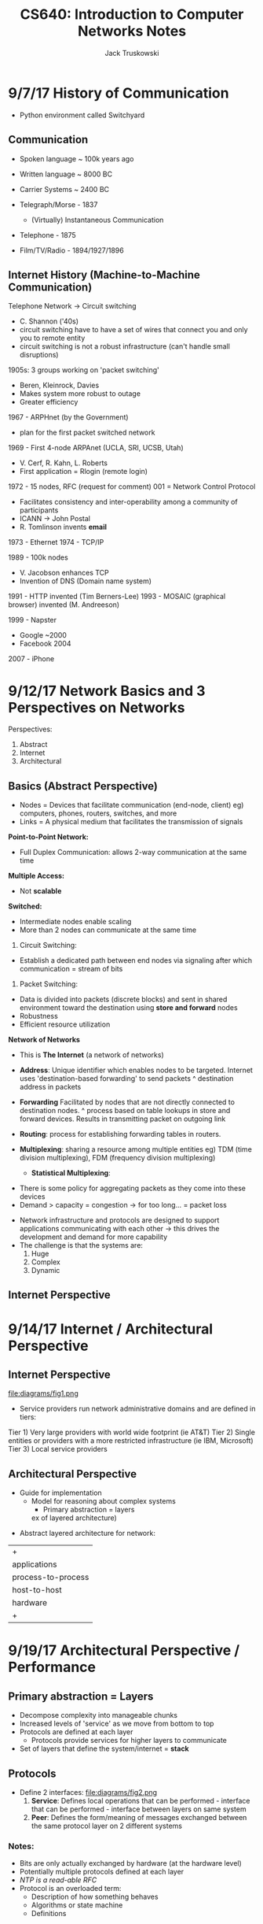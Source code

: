 #+LATEX_HEADER:\usepackage{amsmath}
#+LATEX_HEADER:\usepackage{amssymb}

#+TITLE: CS640: Introduction to Computer Networks Notes
#+AUTHOR: Jack Truskowski
#+STARTUP: showall

* 9/7/17  History of Communication
-  Python environment called Switchyard
** Communication
- Spoken language ~ 100k years ago
- Written language ~ 8000 BC
- Carrier Systems ~ 2400 BC

- Telegraph/Morse - 1837
  - (Virtually) Instantaneous Communication

- Telephone - 1875
- Film/TV/Radio - 1894/1927/1896

** Internet History (Machine-to-Machine Communication)
Telephone Network -> Circuit switching
- C. Shannon ('40s)
- circuit switching  have to have a set of wires that connect you and only you to remote entity
- circuit switching is not a robust infrastructure (can't handle small
  disruptions)

1905s: 3 groups working on 'packet switching'
- Beren, Kleinrock, Davies
- Makes system more robust to outage
- Greater efficiency

1967 - ARPHnet (by the Government)
- plan for the first packet switched network

1969 - First 4-node ARPAnet (UCLA, SRI, UCSB, Utah)
- V. Cerf, R. Kahn, L. Roberts
- First application = Rlogin (remote login)

1972 - 15 nodes, RFC (request for comment) 001 = Network Control Protocol
- Facilitates consistency and inter-operability among a community of participants
- ICANN -> John Postal
- R. Tomlinson invents *email*

1973 - Ethernet
1974 - TCP/IP

1989 - 100k nodes
- V. Jacobson enhances TCP
- Invention of DNS (Domain name system)

1991 - HTTP invented (Tim Berners-Lee)
1993 - MOSAIC (graphical browser) invented (M. Andreeson)

1999 - Napster
- Google ~2000
- Facebook 2004

2007 - iPhone

* 9/12/17  Network Basics and 3 Perspectives on Networks
Perspectives:
1. Abstract
2. Internet
3. Architectural

** Basics (Abstract Perspective)
- Nodes = Devices that facilitate communication (end-node, client)
  eg) computers, phones, routers, switches, and more
- Links = A physical medium that facilitates the transmission of
  signals

  

*Point-to-Point Network:*

\begin{verbatim}
  [Comp] - [Comp] 
           ^ protocol (eg PPP)
\end{verbatim}

- Full Duplex Communication: allows 2-way communication at the same
  time



*Multiple Access:*

\begin{verbatim}
[Comp] [Comp] [Comp]
   \|-/ 
              ^shared medium (bus)
\end{verbatim}

- Not *scalable*



*Switched:*

\begin{verbatim}
            [comp]
{             |
[router] - [router] - [comp]  
      \      /
      [router] - [comp]
} <-represents more infrastructure
\end{verbatim}

- Intermediate nodes enable scaling
- More than 2 nodes can communicate at the same time

1. Circuit Switching:
- Establish a dedicated path between end nodes via signaling after which communication = stream of bits
2. Packet Switching:
- Data is divided into packets (discrete blocks) and sent in shared environment toward the destination using *store and forward* nodes
- Robustness
- Efficient resource utilization



*Network of Networks*

\begin{verbatim}
{}  {} - [comp]
  \  / <- Must enable communication between variety of networks
   {} - [comp]
\end{verbatim}

- This is *The Internet* (a network of networks)

- *Address*: Unique identifier which enables nodes to be targeted. Internet uses 'destination-based forwarding' to send packets
  ^ destination address in packets  
- *Forwarding* Facilitated by nodes that are not directly connected to
  destination nodes. 
  ^ process based on table lookups in store and forward devices. Results in transmitting packet on outgoing link
- *Routing*: process for establishing forwarding tables in routers.
- *Multiplexing*: sharing a resource among multiple entities
  eg) TDM (time division multiplexing), FDM (frequency division
  multiplexing)
  - *Statistical Multiplexing*: 

\begin{verbatim}
    Inputs -> 
           -> [queue+server] -> Output
           ->
\end{verbatim}

    - There is some policy for aggregating packets as they come into
      these devices
    - Demand > capacity = congestion
      -> for too long... = packet loss

- Network infrastructure and protocols are designed to support
  applications communicating with each other
  -> this drives the development and demand for more capability
- The challenge is that the systems are:
  1. Huge
  2. Complex
  3. Dynamic

** Internet Perspective

\begin{verbatim}
application -> [comp]~~~
                      ^NIC (network card)
\end{verbatim}

* 9/14/17  Internet / Architectural Perspective

** Internet Perspective
file:diagrams/fig1.png

- Service providers run network administrative domains and are
  defined in tiers:
Tier 1) Very large providers with world wide footprint (ie AT&T)
Tier 2) Single entities or providers with a more restricted
infrastructure (ie IBM, Microsoft)
Tier 3) Local service providers

** Architectural Perspective
- Guide for implementation
  - Model for reasoning about complex systems
    - Primary abstraction = layers

    ex of layered architecture) 
\begin{verbatim}
       |-+|
       | garments    |                                                                            |
       | cloth       | - Stack: we move up by providing increased levels of service at each layer |
       | yarn/thread |                                                                            |
       | fibers      |                                                                            |
       |-+|
\end{verbatim}

- Abstract layered architecture for network:
|+|
| applications       | <- Actual programs that facilitate communication |
| process-to-process | <- Multiplexing hosts and addressing reliability |
| host-to-host       | <- Abstracts network complexities between hosts  |
| hardware           | <- Actual connections                            |
|+|

* 9/19/17  Architectural Perspective / Performance

** Primary abstraction = Layers
  - Decompose complexity into manageable chunks
  - Increased levels of 'service' as we move from bottom to top
  - Protocols are defined at each layer
    - Protocols provide services for higher layers to communicate
  - Set of layers that define the system/internet = *stack*

** Protocols
   - Define 2 interfaces:
     file:diagrams/fig2.png
     1. *Service*: Defines local operations that can be performed - interface
        that can be performed - interface between layers on same system
     2. *Peer*: Defines the form/meaning of messages exchanged between the same
        protocol layer on 2 different systems

*** Notes:
    - Bits are only actually exchanged by hardware (at the hardware level)
    - Potentially multiple protocols defined at each layer
    - /NTP is a read-able RFC/
    - Protocol is an overloaded term:
      - Description of how something behaves
      - Algorithms or state machine
      - Definitions

*** First Internet Architecture (OSI model)
    - Defined by ISO
    - Open Systems Interconnection model (OSI), 7 layers

*** Internet Architecture
    - *5 layer model*:
    |+-+-|
    | Layer                                  | Name        | Description                                                             |
    |+-+-|
    | L5                                     | Application | Defines interactions with users, and when to initiate/receive transfers |
    |  OSIs have additional layers here  |             |                                                                         |
    | L4                                     | Transport   | Defines logical channels between network and applications               |
    | L3                                     | Network     | Defines addressing and routing (ie IP)                                  |
    | L2                                     | Link        | Defines how hosts access physical media (ie Ethernet)                   |
    | L1                                     | Physical    | Defines media, physical layout, and how bits are represented            |
    |+-+-|
    file:diagrams/fig3.png
 
    - Layer 3 has one protocol = *Internet protocol (IP)*
      file:diagrams/fig4.png

    - In practice, implementations don't necessarily respect layers

**** *IP Service Model*
    - Will be quizzed/tested on this
    - Gives us destination-based forwarding:
      1. Connectionless
      2. Packet-based
      3. Best effort: packets can be delayed, dropped, reordered, or duplicated

** Performance
   - /The ability to make communication faster/ -> has been a major driver of
     Internet technology

*** Basics:
    - *Bandwidth*: The amount of data that can be transferred per unit of time

**** Link vs End-to-End: 
     - Link = source to destination (basically bandwidth). 
     - End to end = notion that there are destinations inbetween source &
       destination
       - Performance can be defined in terms of *Latency* (time to send message
         from one host to another)

         /Latency = Propogation + Queuing + Transmit/
         Propogation delay ~= distance / speed of light
         Queuing delay = [0...Queue1+Q2...Qn | n = number of hops]
         Transmit delay = Amount of data to send / Bandwidth

         - Propogation Delay * Bandwidth = amount of data 'in flight' or 'in
           the pipe' = *delay, bandwidth product*
** HW1

* 9/26/17  Information Theory Basics / Simple Reliability / Physical Layer

  - Review: IP enables communications between networks
  - Encapsulation as packet moves down, decapsulation as packets move up the
    stack *headers*
  - *Scalability, Robustness, Performance*

** Queuing

   /Latency = Propogation + Queuing + Transmit/
   - Queuing Models and Analysis is a huge area of study
   - Basic Queue:

     input->[Buffer](Server)->output 
     ^ packet processes

     - Buffer manangement policies (ie. FCFS, LCFS, priority)
     - Server: # and speed
     - Server Delay = outgoing bandwidth
     - *Little's Law:* Mean # of jobs in system = arrival rate * mean response
       time
       /arriving jobs -> [black box] -> departing jobs/

       - Applies when jobs entering = jobs leaving (no jobs are dropped or created)
       - ex) Avg forwarding time in a router is 100 nanoseconds. The I/O rate =
         100k pps. What is the mean # pkts in buffer? Solution: Mean # packers
         in buffer = 100,000 * 0.0001 = *10*

** Information Theory Basics

   1700s: G. Boole invents Boolean Logic
   - AND/OR/NOT, 0, 1
     
     Problem: Transmission of information over a *noisy channel*
     Objective: Reproduce a message at some point that was sent at another point

*** C. Shannon: 1948: "A Mathematical Theory of Communication"
   -> foundation for Information Theory
   file:diagrams/fig5.png

   _Definitions:_
   *Information* (measured in bits): The amount of uncertainty a message
   eliminates or only ____ uncertain to a receiver
   *Noise* distorts a message. Reduces information by increasing uncertainty
   *Redundancy:* Repetition of a message or part of a message that reduces information loss due to noise
   *Channel Capacity:* Amount of information + noise that can be processed per
   unit of time

**** Key Results:
    1. Quantifies the average number of bits needed for communication in terms
       of *entropy* (quantifies uncertainty) -> *source coding theorem*
    2. Proves that reliable communication is possible over a noisy channel if
       /transmit rate < capacity/ -> *noisy channel coding theorem*
       
*** Handling Errors/Noise
    - We should drop packets with errors as soon as possible
      _Reasons_
        1. Not useful for apps that assume reliable transfer
        2. Saves resources downstream

**** How do you know that a packet has an error?
     (at least one bit is flipped)
     1. Packet = Datagram D = string of bits
     2. Use algorithm A on D to generate code C = string of bits
     3. Transmit D,C
     4. Receiver gets D,C, uses Algorithm A on D to get C' and compares C and C'
        
     5. The *expected noise* determiens the type of encoding that is required. 
       
        _Typical Methods of Encoding_
        1. *Parity:* odd/even, 1-bit code
        2. Checksum
        3. *Cyclic Redundancy Check (CRC)* Need to know algorithm! Look it up
           in the book
           - Modular arithmetic
             
     - Error checking is done at almost ever layer in the protocol stack

** Layer 1: Physical Layer

   _Concerned with:_
   1. Characteristics of hardware and physical media
   2. Signals on physical media, and framing -> where packets begin and end on
      physical media
   3. Framing - where packets begin and end on physical media

      file:diagrams/fig5.png
      - NICs 'exchange' frames ie) sequences of bits that have a well defined
        start and end
      - How are start and end identified?
        1. *Sentinel Approach*: Uses special characters to delineate start and
           end. SYN, STX, ETX
        2. Byte Counting
        3. Clock-based
          
* 9/28/17  Framing 
** Layer 1 Continued

   _Framing_:
   1. Sentinal:

   file:diagrams/fig6.png

  1. Byte counting - SYN + #Bytes
  2. Clock-based:
     - Fixed frame size
     - Includes special characters
     - Need to use timing to determine the start and end
 
  Aspects that are included:
    - Details of hardware (connectors, cables, etc)
      - Coax, Twisted pair, *Optical Fiber*
    - Transmission of bits between hosts. That is how to represent 1s and 0s

    - Transmission medium = copper
      - Transponder modulates voltage
        - 0 = no voltage
        - 1 = voltage
          /How are multiple 1s and 0s distinguished?/
          Solution = clock

          /Non-Return to Zero (NRZ):/ 0 = low, 1 = high voltage
          - Requires clock synchronization
          - Keep an average voltage to distinguish high and low
          /NRZ-Inverted (NRZI):/ 0 = staying at same signal, 1 = changing signal
          /Manchester Encoding:/ Explicit merge of clock and data, encode both 0
          and 1 as transitions
          - 1 = high-to-low transition
          - 2 = low-to-high transition
          - Move back to baseline as needed inbetween clock edges

* 10/3/17  Data Link (Layer 2)

** Project 1 
  - In the /Switchyard environment/ -> enables switches, routers, etc to be built/emulated
    - Focused on sending / receiving / processing and forwarding packets

  - Install VM on Linux-based system (see project homepage)
    - Switchyard + Mininet
  - Do learning-switch exercise (.rst)
    - see detail on Project 1 page
  - Submit program files by deadline (10/19)
  - Grading:
    25% = code review
    25% = code does minimal subset of functions
    25% = code runs correctly
    25% = answering a set of questions that can be answered once the code runs

** Layer 2 - Data Link
   Concerned with transfer of data between adjacent hosts. Hosts are within same
   "local area" -> several hundred meters. There are 3 different types of
   channels between hosts.

   1. *Point-to-Point*
      - Single or full duplex
      - Framing
      - Reliability
   2. *Broadcast* = enable more systems to communicate
      - Challenge -> coordinating between hosts
        - Media Access Control protocol (MAC)
        - Include additional specifications and addressing schemes
   3. *Switched*

** MAC (Media Access Control)
   1. Channel Partitioning
      - Time division multiplexing
      - Frequency division multiplexing
      - Code division multiplexing

   2. Taking turns
      - Polling
      - Token passing

*** 3. Random Access
    - Nodes send/receive in no specific order
    - Challenge: managing contention (ie. when two or more nodes want to send at
      the same time)

** Aloha Network
   Packet radio in late 60s / early 70s
   - Send immediately
   - Receivers will send an ACK
   - If sender hears that another node is transmitting, then rest and resend
     (since original was assumed lost)
   - If sender does not receive ACK within some time period, rest and resend
   - Solves contention, but is inefficient

** Ethernet 
   - Invented by Metcalf -> '73
   - Spans layer 1 & 2
   - Bus-based
     - Also hubs
     - Bridged Environments
     - Switched (Provides virtual point-to-point communication channels)

*** Ethernet Frames
    - Well defined
    - Include:
      1. Preamble
      2. Src/Dst addresses (48 bits)
      3. Payload
      4. Flags
      5. CRC Checksum
    - Service: Connectionless and unreliable

* 10/5/17  Ethernet MAC, Interconnects

** Ethernet 

*** 802.3 ethernet protocol
    ^ wire-line ethernet /on quiz/exam!!/
     - 10Mbps -> ie) it takes 0.1 \mu s to signal 1 bit
   - *MAC* = carrier sense multiple access colision detect (CSMA/CD)
     1. If the line is idle, send immediately, then wait for 9.6 \mu s between
        frames (interframe gap)
     2. If line is busy, wait until it's clear + 9.6 \mu s
     3. If a collision is detected, send jam signal (32-48bits), do /exponential
        backoff/
        - purpose of jamming signal is to ensure/reinforce that all nodes know
          there was a collision

          file:diagrams/fig7.png
        ^ Problem: ensuring the A sees collision
        B's message gets to A at time = 2T
        Solution: Be sure that A is still transmitting at time = 2T

   - 802.3 specifies that 2Tmax = 51.2 \mu s
     - Thus at 10Mbps this means min frame size = 512 bits (64B)
     - This also implies max length of an Ethernet bus segment = ~2500m
     - Frame header = 18B
     - If data < 46B, add padding

   - Collision domain = CSMA/CD network where there will be a collision if 2
     nodes transmit at the same time 
     
*** Exponential backoff
    1st collision: chose k from {0,1} then delay k*57.2 \mu s
    2nd collision: chose k from {0,1,2,3} then delay k*57.2 \mu s
    ...
    10th collision: max -> notify the higher layers that was unable to send frame

*** Ethernet efficiency
    ~ \(1/1+(5*tprop)/ttrans))
    - larger frame in smaller network = more efficient network

      - /Quiz question/: how do things change if we move from 10Mbps to 100 Mbps


** Ethernet Interconnects
   Problem: How do we extend or interconnect Ethernet segments?

*** Interconnection devices
    1. *Hub* - most simple ethernet interconnect which /does not/ extend the
       collision domain
       file:diagrams/fig8.png
    2. *Bridge* - device that connects together 2 different collision domains
       file:diagrams/bridge.png
       - Collision domains are separate, bridges forward frames based on
         destination addresses
         - Bridges build forwarding tables or through fixed configuration
       - Bridgin can enable larger LANs. However, managing large LANs depends on
         another protocol -> *Spanning Tree* which organizes LANS in a tree that
         assures a loop-free hierarchy
       - Makes forwaring decisions based on Ethernet / MAC addresses

* 10/10/17  Switching, Wifi, Layer 3

** Ethernet Switches
file:diagrams/switch.png
- Overcome the limitation of bus/hub by isolation collision domains to
  2 hosts. Forwarding decisions are based on destination MAC addresses
- Basic function is to lookup destination address in a table and
  forward packet/frame on associated link/segment
- Switches build tables automatically:
  1. Empty Table
  2. If dest. addr. is NOT in table, forward frame on all links
     (except for the link that sent frame)
  3. When a frame arrives with source address that's not in the table,
     create new entry for addr/link
  4. Delete table entry if no frame is received from source after some
     timeout period

** Wireless LANs
- Transmit / Receive data via antennas
- *802.11* = Set of standards for wireless LANs
- Wireless networks are different:
  - It's hard to transmit and listen at the same time -> due to
    antennas
  - Carrier sense is weaker
  - The air is not a perfect broadcast environment
file:diagrams/adhocconfig.png
- When B transmits, A and C can hear
- When A or C transmits, B can hear

*** Problems 
- If A transmits to B, C cannot hear, so it will send to B at any time
  - This can corrupt the message A is sending = *The hidden terminal
    problem*
- If B is sending to A, C can hear it so it won't transmit. But, it
  could send to D since this transmission would not interfere with A's
  reception = *The exposed terminal problem*
- These problems are particular to carrier sense wireless ad hoc LAN

*** Solution: Multiple Access with Collision Avoidance (MACA) protocol*
- Solution to these problems
- Basically a connection setup protocol
  1. Before sending data, a sender transmits *Request to Send (RTS)*
     frame that includes a duration 
  2. Receiver sends *Clear to Send (CTS)* that echos the duration
  3. Receiver sends ACK on successful receipt of frame, other nodes
     wait for this
- The CTS solves hidden terminal by informing nodes within range of
  the receiver how long they need to be quiet
- Any node that receives RTS but does not receive CTS knows that they
  are not close enough to the receiver to interfere -> solves exposed
  terminal
*If there is a collision on FTS due to carrier sense, do random
exponential backoff* 

*** Access Points
- Today's WiFi(802.11) LANs are facilitated through access points
  (APs) that acts as *switches*. APs in a local area are connected via
  wireline Ethernet
file:diagrams/accesspoint.png
**** Association Protocol 
1. WiFi node scan for access points by sending probe frame
2. All APs that receive probe frames send Probe Response Frame
3. Node selects AP with the strongest signal and sends Association
   Request Frame
4. AP responses with Association Response frame

** Layer 3 - Network Layer
- One of the most important aspects of Layer 3 - the one that makes it
  the narrow waist - is the unified addressing scheme (ie *Internet
  Protocol Addresses*)

* 10/12/17  Network Layer 3
- Addressing - Single scheme
- Routing protocols
- Routers
- *Major layer 3 activity*: move packets between networks

** Layer 3 Architecture
file:diagrams/layer3.png
- Autonomous System (AS) = Independent administrative domain <- ISPs

** IP Addresses (IANA)
- 32-bit numbers organized in /dot notation/
  - ie: 192.128.65.80, each dot seperates 8 bit portion
  - 4 billion possible addresses
  - IPv4

*** Address allocation
- Address allocation to networks is a very big deal
  - Networks are defined by their address space
- Original IPv4 address space allocation was "classful"

|-------+-----------------------------------------------------|
| Class | Address Space                                       |
|-------+-----------------------------------------------------|
| A     | [0(1bit),Network(7bit),Host(24bit)]                 |
| B     | [1(1bit),0(1bit),Network(14bit),Host(16bit)]        |
| C     | [1(1bit),1(1bit),0(1bit),Network(21bit),Host(8bit)] |
| D     | 110...Multicast                                     |
| E     | 1111...Experimental                                 |
|-------+-----------------------------------------------------|

- Routers examine the network portion of addresses to make forwarding
  decisions
- Classful allocation presents a number of scalability challenges:
  - Inflexible
  - Too many networks
  - Plus, we may not be able to manage large networks on Layer 2 by
    itself

*** Subnets
- Enables a single allocation of IP addresses to be divided into
  smaller 'networks'
  - Allows us to do routing using layer 3 packet forwarding in an
    administrative domain
- Subnets arrange for an extension into the host portion of an
  address:

\begin{verbatim}

 16bit  16bit      16bit      8bit      8bit
[ Net ][ Host ] -> [ Net ][ Subnet ID ][ Host ]
                       net + subnet ID = subnet number
\end{verbatim}

- Subnets are identified by bitwise AND of IP address and the *Subnet
  mask*
  - Ex. 255.255.255.0 would expose the subnet in the prior example
  - This means that forwarding table must include subnet masks
    Forwarding table entries: < subnet number, subnet mask, link >

*** Supernetting
- Goal: more flexibility in address space allocation. Supernet says
  allocate address space on powers of 2. Classless Interdomain
  Routing Addresses (*CIDR addresses*)
- CIDR indicates network addresses using "/" 
  - ie) 
    class C = /24
    class B = /16
    class A = /8
- CIDR is used in forwarding tables by allowing for adjacent networks
  to be "combined"
|----------+--------|
| Net      | Link   |
|----------+--------|
| Class B1 | Link A |
| Class B2 | Link A |
|----------+--------|

goes to...

|-----+--------|
| /15 | Link A |
|-----+--------|

*ON QUIZ*
How do packets get to hosts?
Answer: build a table that maps IP addresses to MAC addresses
associated with hosts.

*** Address Resolution Protocol (ARP)
- A dynamic protocol that operates by:
  1. Switch begins by looking for entry in table (IP address / MAC)
  2. Broadcast request over a LAN
  3. Node with IP address responds with ARP_{response}
  4. Each entry has a time to live

* 10/17/17  DHCP, Routers, Routing

** Dynamic Host Control Protocol (DHCP)
- Enables hosts to have an address assigned for the local network
- Hosts send a special address request packet to address
  255.255.255.255 and listens for a response at layer 2. Response
  comes from local DHCP server

** Router Design
- Routers operate at layers 1-3 of the protocol stack. Physical
  hardware that ranges from low-cost home devices to "core systems"
  that cost $$$. The primary task of routers is to make
  (destination-based) forwarding decisions - using destination IP
  addresses <- network portion or subnet
- The other task of routers is to participate in *routing protocols*
  that establish local /fowarding tables/ (unlike switches which use learning)

** Router Types
*Simple Routers:*
- Single board (running linux)
  |[]  [][][][]|
- Uplink + 4 local ethernet ports / 1Gbps
- Limited management/config
- Limited protocol support
- Low cost

*Access/Distribution Routers:*
- Single board (often linux)
- Stackable/rack mount devices
|[-][-][-][-][-][-][-][-][-]|
- Uplink + 48 ports / 10Gbps
- Full set of management/config capabilities
- Moderate cost

*Core/Backbone Routers:*
- Focus = transmission of large amounts of data over long paths
- Full or multi-rack systems
- Specialized ASIC's (application specific integrated circuits)
  running proprietary OS's
- Hundreds of ports/up to /400 Gbps/
- Hardware layout is focused on reliability and cooling
file:diagrams/corerouter.png \\
file:diagrams/switchingfabric.png

- Logical organization of routers:
  1. Control plane
     - configs and routing protocols
  2. Data plane
     - destination-based forwarding

** Layer 3 Functions (cont)
Include:
- Specifying IP packet format
- Fragmentation / reassembly
- Error reporting
- Routing to establish forwarding tables

*** IP Packet Format
(see fig 3.16 in textbook)
- Version (4,6)
- Length of header
- Type of service
- Total length (header + payload)
- *IPID/flags/offset*
- TTL (time to live)
  - Each router it encounters decrements the TTL
- Protocol
- Checksum (header)
- Src/Dest Addresses
- Options 

*** Framentation and Reassembly
- Router designers may select different sizes for pack max size. To
  facilitate this, routers should be able to chop up larger packets
  into small packets
- The resulting 'fragments' are identified via IPID and offset
- Fragmentation is a 'slow-path' process, thus we do MTU *(Maximum
  Transfer Unit)* discovery in TCP
  - If the packet is too large for a router, it sends an error message back

* 10/19/17  Routing
Quiz 2 on Tuesday!

** Internet Control Message Protocol (ICMP)
- Designed to provide feedback from the network about status
- 13 message types
  - Ex: TTL = 0, Traceroute
    Ex: Echo, Ping

** Routing
file:diagrams/routing.png
*Routing* = process that is used to establish forwarding tables in
routers.
*** 2 Levels of Routing
  1. Intra-domain = routing _within_ a domain (RIP, OSPF)
  2. Inter-domain = routing _between_ domains (BGP - don't worry for
     quiz 2)

*** Intra-Domain Routing

file:diagrams/intradomainrouting.png
_Methods for establishing paths:_
1. Circuit-based (ie telephone)
2. Source-routing
3. Datagram / connectionless     

**** Circuit-based
1. Establish virtual circuits between src and dest prior to sending
   data (using signaling protocols)
2. Data and nodes use VC identifiers to forward packets
Pros: Good quality?\\
Cons: Poor utilization?

**** Source routing
- Packets have all info required to move to destination
1. Source must collect hop/path information out of band
2. Each packet has all hops from end-2-end
Pros: User control\\
Cons: User control!!

**** Datagram/connectionless
- Each packet is forwarded independently based on destination address
- Hosts don't know if the destination is reachable
- Challenge:
  - Find 'lowest-cost' path between source and destination 
  - This implies that a cost metric is assigned to each link
  - Easy if network is static, hard in dynamic network (ie the internet)
- This implies the need for an algorithm that establishes shortest
  paths quickly and efficiently
  1. Distance Vector Routing
  2. Link State Routing: Djikstra's algorithm -> OSPF routing (open
     shorest path routing)

**** Distance Vector
- Based on local computation by neighbor nodes. Nodes construct and
  send 1-d vector of distances to all other nodes
- Belman-Ford algorithm:

\begin{verbatim}
Calculate D[i,j][h] for all i != j
          ^dist  ^hops
h=0, D(i,j)[0] = {0 if i=j, inf otherwise}
h=1, D(i,j)[1] = min/k=neighbors{d(i,k) + D(k,j)) for i != j}
h=2, ^
...
\end{verbatim}

- Objective is to converge on shortest paths
- Nodes receive DVs from neighbors periodically or by trigger
- Everytime a distance vector is received from a neighbor, recalculate
  distances
  - This can trigger a forwarding table update

/Forwarding Table/:
1. Destination
2. Cost
3. Next Hop (link that packet will be sent out on)

ie)
|------+--------+----------|
| Dest |   Cost | Next hop |
|------+--------+----------|
| B    |      3 | B        |
| C    | \infty | -        |
| D    | \infty | -        |
| E    |      1 | E        |
| F    |      6 | F        |
|------+--------+----------|

- Nodes send DVs to neighbors

\begin{verbatim}
if cost neighbor + cost to dest < cost dest:
    update entry for dest
\end{verbatim}

- *IMPORTANT* Routing convergence 

* 10/24/17  Link State Protocol
** Cont...
- Distance vectors change because:
  1. A link goes down (edge cost = \infty)
  2. A configuration changed

- Making a link cost low results in more traffic over a particular link
  - ie) A high-bandwidth link can handle more traffic
- Only forward distance vectors when there is a change (or some time
  has elapsed)

** Count to Infinity

*** The Problem
file:diagrams/counttoinfty.png

Distance Vector:
|----+---+---+---+---|
| DV | A | B | D | G |
|----+---+---+---+---|
| A  | 0 | 1 | 1 | 1 |
| B  | 1 | 0 | 1 | 2 |
| D  | 1 | 1 | 0 | 2 |
| G  | 1 | 2 | 2 | 0 |
|----+---+---+---+---|

1. Assume link A-G goes down. So, A advertises distance to G=\infty:
   A:[0, 1, 1, \infty]
2. A receives B's DV: A:[0, 1, 1, 3]
3. A sends this DV
4. B recalculates DV: B:[1, 0, 1, 4]
- This leads to the potential for loops, instability, and long
  convergence time 

*** The Solutions
1. Set hop/exchange limit to *16*
2. Split horizon: don't send routes learned from neighbors back to
   those neighbors
3. Poison Reverse: Return routes to neighbors set to \infty

*** Routing Information Protocol (RIP)
- Standard implementation of a DV protocol

** Link State Intra-domain Routing (Djikstra's Algo + Reliable Flooding)
- Uses Dijkstra's shortest path algorithm to establish forwarding
  tables. Assumes link state/costs for all links are available at all
  nodes before calculation 

  /Assume:/
  1. Each node knows its own link state/cost
  2. Each node can communicate with its neighbors

*** Djistra's Algorithm
N = # of nodes in G
l(i, j) = link cost between nodes i, j
SPT = nodes comprising shortest path tree
S = source
C(n) = cost of path from S to n
\\
1. Initialize SPT = {S}
   for each node not in SPT, C(n) = l(S,n)
2. while(SPT <> N):
   SPT = SPT U {w} such that C(w) is minimum
   for all w in (N-SPT)
   \\
   for each n in (N-SPT):
   C(n) = min(C(n), C(w) + l(w, n))

Ex)
1. SPT = {B}
2. Thus C(E) = 1, C(A) = 3, C(C) = 4, C(others) = \infty
3. SPT = {B, E}, now adjust costs
4. C(A) = min(3, 1+1) = 2\\
   C(D) = min(\infty, 1+1) = 2\\
   C(F) = min(\infty, )

* 10/26/17  Cost Metrics, Inter-Domain Routing

** Quiz 2: 

/1./
Problem = distinguish consecutive strings of 0s and 1s
MRZ, INRZ, Manchester
--
/2./
RTT = 46.4us = 2Tmax
@ 10Mbps, bit time = 0.1us
Thus, min packet size is 46.4 + 48bits/0.1 = 512 bits
@10Gbps = 46.4 + 48/0.001 = 46,448
Drawback = have to add padding for small data -- inefficient!
--
/3./ 
   1. Switched ethernet builds forwarding tables and makes forwarding
      decisions based on these tables
   2. No collision domains in switched ethernet, 802.3 requires
      collision domains
--
/4./ 
Classes:
A: [0, 7 - Net, 24 - Host]
B: [1, 0, 10 - Net, 16 - Host]
C: [1, 1, 1, 24? - Net, 8 - Host]
Limitations:
1. inefficient
2. inflexible with respect to routing within a domain
--
/5./ 
   Octagon
   - No distance vectors are exchanged

** Distance Vector Routing
file:diagrams/fig9.png
In distance vector routing, whenever you receive an update from a node
that is indicated as the next hop, you may have to raise the cost

** Link State Routing
*Link State* = reliable flooding + Dijkstra's
- In the end, a forwarding table with the next hops is produced

/Differences to DV routing:/
1. Assemble a complete view of the network before executing a routing
   protocol
2. Use different protocol (Dijstra's)

*** Reliable Flooding
= Process for transmitting link-state packets throughout a network
- Format: 
  - ID of initiating node
  - List of directly connected nodes
  - Link weights
  - Sequence #
  - TTL

- Link state change initiates reliable flooding
  1. Initial transmission of link state packets to neighbors
  2. Receiving node looks up src/dst record in map table
  3. If record /is not/ in table, add it and broadcast to all
     neighbors (except original neighbor)
  4. Else if sequence # in the table is lower, replace entry and
     broadcast 
  5. Else if sequence # in table is higher, do nothing
  6. Else if sequence # in table is same, do nothing

- This enables a consistent view of shortest paths to be established
- Reliability is enabled by:
  1. Hop by hop acknowledgement of link-state packets
  2. Protect update informationin packets via checksum
  3. Encryption
  4. Remove old (stale) updates via TTL

*** Open Shortest Path First (OSPF)
= instance of Link State Routing protocol

- Advantages over RIP: 
  - Fast convergence
  - Loop free routes
- No count to infinity problems - no reliance on neighbor computations

** Link Costs
- 'Low cost' links are likely to carry traffic

- Static Metrics (ie. hop(1), *bandwidth*, distance)
 /Pros:/ simple
 /Cons:/ inflexible
- Dynamic Metrics (ie. latency, packet loss, volume)
  /Pros:/ adapts to provide better performance
  /Cons:/ control - complicated to manage

- Original cost metric: proportional to queue size
  - Problem: Moves packets towards short queues, ignores important
    information (ie. bandwidth, latency)
- Next metric: costs proportional to "average delay"
 
- In practice, smart configuration of static metrics works about the
  same as configuration with dynamic metrics
  - Most administrators prefer static metrics

** Inter-domain Routing (Not on midterm)
- *Exterior Gateway Protocol* = original inter-domain routing protocol
  - Assumed an "internet backbone"

- Today's internet is organized by interconnections between
  *autonomous systems*
  1. Stub AS = small, single service provider to the rest of the
     internet
  2. Multi-homed = various sizes, multiple upstream providers
  3. Transit = provide local, = size and transit connectivity

* 10/31/17  Border Gateway Protocol
- Routing tends to be pretty fixed in relatively static networks
- For Inter-domain routing, there are two objectives:
  1. No loops
  2. Policy expression
file:diagrams/bgp1.png

** Border Gateway Protocol (BGP)
- Developed in 1989
- BGP.4
- All networks have a *BGP speaker*
  - A router configured to interact with other BGP speakers in
    connected networks. Connections are either:
    1. Customer -$$$-> <-service- Provider
    2. Peer, connection is mutually beneficial
       - ie) UW Madison and other Big 10 schools

*** Information Exchange
- Speakers exchange information as follows:
  1. *Announcing/removing network addresses (uses CIDR)*
  2. Transit-only: Announce other reachable networks
  3. Full paths and attributes
     - Autonomous System = domain (AS)
     - Full path = sequence of ASNs defined by Path Vector Routing

- Information is exchanged when routes change:
  1. A destination prefix (set of IP addresses) becomes reachable
  2. A better path to a prefix becomes available
  3. The best path to a prefix becomes unreachable
  4. A destination prefix becomes unavailable

- BGP exchanges are based on Path Vector Routing. Similar to DV
  routing, but does not include a provably optimal algorithm for
  establishing paths

- Path vectors are exchanged as follows:
  1. Local network 'announces' the availability of a prefix by
     inlcluding the prefix and appending its ASN in a BGP update
     packet - send this update to all 'peer' (directly connected)
     speakers
     - Ex: path(X (address prefix), ASNY) + policy info
  2. Peer BGP speaker receive the announcement and then decide how to
     proceed -> typical case is to extend path by adding the local ASN
     and propogating to peers. -> /path(X, ASNY, ASNZ)/
  3. At next AS, path(X, ASNY, ASNZ, ASNA)
  4. Loop free routes are ensured by examining the set of ASNs in a
     path vector. If you see your own/local ASN in the path, do not
     propogate the vector

- Simple propogation of a path vector is is not the only choice
  - Networks can choose to filter updates
  - Routes can be aggregated via CIDR
  - Propogate a less direct path (in terms of AS hops)
 

*** Challenges
  1. Number of networks (50k+ networks, 500k+ prefixes)
  2. Different interpretations of policy and metrics
  3. Need for flexibility
  4. Need for trust

*** Operation:     
1. Establish session
2. Exchange all active routes
3. Exchange updates
4. Repeat

* 11/2/17  BGP Control, Multicast   
- BGP is used universally to construct a network of networks
- Convergence matters in BGP, but there are challenges related to
  scale and policy
- Also, *path exploration* is standard during updates
  - This refers to intermediate paths that can be used before
    convergence

** BGP Examples

file:diagrams/bgp2.png


file:diagrams/bgp3.png


file:diagrams/bgp4.png


file:diagrams/bgp5.png


file:diagrams/bgp6.png

** BGP Convergence Times
- Failover = ~3min
- Better path = ~1min
- Worse path = ~2min

** Multicast Routing
- Observation: 1-to-many communication is inefficient in a unicast
  environment (ie. a single connection between server and /each/
  receiver)

file:diagrams/multicast.png

To achieve an efficient transmission of data:
1. New method for routing
2. A way to duplicate packets
3. New addressing


Multicast routing was invented in 1989 -> RFC1112
   - Senders transmit to a host group i.e. an IP address in the
     multicast space
   - Members of a host group = clients that have indicated interest in content
   - Routing must support the connection of senders to receivers
     (unicast must also continue to be supported)

*Internet Group Management Protocol (IGMP)* -> clients send IGMP packets
upstream to their first hop router indicating interest in a multicast
host group

* 11/7/17  Multicast, IPv6
** Multicast (cont)
- Clients use *IGMP* to notify their upstream routers that they want
  to receive content from a specific multicast channel (i.e. a multicast
  address)
- Changes in layer 3 infrastructure to support multicast:
  1. IGMP
  2. Routers must be able to duplicate packets
  3. Mechanism that sets up paths between server and client
     - Protocol + separate multicast forwarding table

** Routing Protocol Configuration
- There are two different configurations that are used in routing
  protocols:
  1. Source tree: Root of routing tree is at the server
     - Requires more memory in routers
     - Results in optimal paths
     - Good for situations where you have a small number of
     senders/large number of receivers
     file:diagrams/sourcetree.png
  2. Shared Tree: Root of routing tree is a special router called a
     rendezvous point
     - Requires less memory in routers
     - Can result in suboptimal paths
     - Good for environments with many senders
     file:diagrams/sharedtree.png

** Protocol Independent Multicast (PIM)
- Assumes that there is an underlying unicast routing protocol
- PIM operates in dense mode (DM) or sparse mode (SM)

*** Dense Mode
- Assumes all clients want to receive content. Clients must opt out
- Source tree is created via Reverse Path Flooding or via *Reverse
  Path Broadcast*

*** Reverse Path Broadcast
- Define parent-child relationships between routers
file:diagrams/rpb.png
- R is a parent (ie it is on the forwarding path) if it has a minimum
  (lowest cost) path to S. In the example B is not a parent to S so it
  will not forward packets in the source tree
- Requires a global view of the network 
  - Link state routing gives us a global view
- *SHOULD BE ABLE TO SET UP A SOURCE TREE FOR A NETWORK*

*** Sparse Mode 
- Assumes clients will opt in on content they want to receive
- Utilizes a shared tree
- Requires a *Rendezvous Point (RP)* which is configured for a set of
  servers
- SM uses "explicit join" to establish paths to the RP. The request
  from the client (IGMP) triggers a series of path requests until the
  RP is encountered

** IPv6
- 1991
- (IPv5 = Internet Stream Protocol, RFC1190)
- Basic limitation in IPv4 = 32 bit addresses
- v6 development focused on a number of issues: IPv6 features:
  1. 128-bit addresses
  2. Support for real-time QoS (quality of service)
  3. Security (IPSEC)
  4. Autoconfiguration
  5. Enhanced mobility support
  6. Multicast support
  7. Protocol extensions

* 11/9/17  IPv6, Mobile IP
** IPv6 Addresses
- Allocation are classless
  - We continue to use "/" notation
- Standard representation of IPv6 address = 8, 16-bit values separated
  by colons
Allocations:
- unicast
- multicast
- any cast

- The IPv6 header was designed to be simpler than IPv4 - fewer fields
  and no options. Extension headers enable extra information to be
  communicated at layer 3
- The IPv6 header does _not_ include checksum, no header length, no
  support for fragmentation

*** Unicast
- Indicated by addresses that begin with:
  - 001: There is structure in the remained of the allocation
    - First 64 bits = routing prefix
      - Routing prefix has structure that is meant to reflect the
        global network hierarchy. Prefix = Registry, Provier,
        Subscriber:
        - Registry = 5-bits
        - Provider = n-bits
        - Subscriber = 56-n bits
      - Plus, prefix = 48 bits (or more) of routing/network ID,
        followed by 16 bits (or less) of subnet ID
    - Followed by 64-bit interface identifier
      
** V4 to V6 Transition
- Native IPv6 requires all routers to support this version of the
  protocol in order to transmit packet natively. Otherwise
  encapsulation / decapsulation is required
- BGP for v6 will be required to establish paths. v6 traffic depends
  on:
  1. Content providers must make content available on v6
  2. Clients must request content on v6
- Clients now operate "dual stack" hosts. This means that hosts
  request _both_ v4 and v6 addresses. If both addresses are returned,
  host decides which one to use

** Mobile IP
- RFC 3220
- IP routing = moving packets from source to destination network. What
  if we want to enable hosts to move without changing their IP
  address?
- Mobile IP enables a host to move between networks without having to
  change IP addresses
- Requires changes to infrastructure but not to host

*** Entities
- *Mobile Node (MN)* - Assigned an IP that will not change (from its
  home network)
- *Home Agent (HA)* - Router in MN's home network. Will forward
  packets to MN when it is out of home network
- *Foreign Agent (FA)* - Forwards packets to MN when MN is in its
  network
- *Care-of-Address (CoA)* - Address that identifies the MN's current
  location (usually the IP of the FA)
- *Correspondent Node (CN)*  - Host that MN is communicating with

*** Services
1. Agent discovery: HA and FA announce their presence via ICMP
2. Registration: MN registers its COA from the remote network with the
   HA
3. Encapsulation/Decapsulation is used to forward packets from the
   home agent to the MN via the COA

*** Operation
file:diagrams/mobileip.png
1. MN registers with FA wehn it is out of its home net
2. FA forwards req to HA which acknowledges
3. HA then encapsulates all packets sent to MN and fowards via COA

* 11/14/17 Intro to Transport UDP

** Issues in Mobile IP
1. Suboptimal routing
   - Solution: Let the CN know the COA of the MN - in this case the CN
     can create its own tunnel to the MN
2. Managing placement and operation of Home/Foreign agents in large
   networks
3. Frequent movements of clients can lead to significant traffic at
   Home Agent
4. *Security* 

** Transport Layer (4)

|-----------+-------------------------------------------------------|
| (5)       | /Many Applications/                                   |
| Transport | < User Datagram Protocol / Transport Control Protocol |
| Network   |                                                       |
| Data Link |                                                       |
| Physical  |                                                       |
|-----------+-------------------------------------------------------|

- End-to-end connectivity
- Basic service provided by the transport layer is to multiplex
  between multiple applications at Layer 5 and the network at Layer 3
- Multiplexing is facilitated via *ports*
- Because the IP service model is so limited, there are additional
  functions that are possible at the transport layer:
  1. Connection control
  2. Error detection
  3. Reliable delivery
  4. In-order delivery
  5. Flow control
  6. Congestion control


** Layer 4 Multiplexing / Demultiplexing
- Mux = data is passed from applictation layer down to network layer
  - encapsulate and send to layer 3
- Demux = when packets arrive from layer, examine transport header and
  pass up to the appropriate application
  - Ports: 16-bit IDs for both source process and destination
    process. Ports 0-1023 = well known < used by servers
  - 1024+ = ephermeral ports < used by clients

** Sockets
- *Sockets:* Connect applications to the network (sockets "abstract"
  the network) by providing a unique handle that associates ports and
  processes
- Socket API defines the creation, attachment, send/receive and close
  mechanisms that enable apps to access the network

- /Create/: required to generate a socket handle that identifies a
  network connection
  - int socket(domain (internet), type, protocol(eg. TCP/UDP))
- Next step depends on whether app is a server or a client
- Assume app is a /server/, so prepare to accept incoming connections
  - int bind(socket, address, addr_len)
  - int listen(socket, backlog)
  - int accept(socket, addr_len)
  - int receive(socket, buffer, buff_len, flags)

** User Datagram Protocol (UDP)
- Simpler, connectionless transport protocol. "datagram" service that
  is unreliable/unordered. It provides mux/demux and error detection
  (optional for IPv4)

*** Header
- 64 bits:
  - 16 bit source port
  - 16 bit destination port
  - 16 bit internet checksum < optional in IPv4, required in IPv6
  - 16 bit length field

* 11/16/17 Reliability, TCP
- UDP packets are "fully defined" by "Destination port/IP pair". ie)
  demux is based on this tuple

** Reliable Transport
Goal: Offer a reliable service to applications. This is facilitated by
offering an acknowledgement (ACK) in receipt of a packet.

file:diagrams/timeline.png

Plus, the server uses a timeout mechanism to decide when to retransmit

file:diagrams/timeline2.png

(Timeout?) Buffers are required on both server and clients

*** Timeout/Timers
- Timeout signals play an important role in reliable transport. If
  they are too short, we may resend packets that were not lost
- If timeout is too long, performance goes down. Goal is to be
  sensitive to network conditions
- Basic mechanism = Exponentially weighted moving average (EWMA) of
  RTT from data sent to ACK received
  - Sample RTT is measured for every Data-Ack pair

*Equations:*
\[EstRTT = (\alpha * Es) + RTT + (\beta * SampleRTT)\] \\ 
\[\alpha + \beta = 1\] \\ 
\[0.8 < \alpha < 0.9\] \\ 
\[RTO = 2*EstRTT (Retransmit Timeout = RTO)\] \\

*** Issues
- Sending one data packet at a time (ie. waiting for an ACK before
  sending the next data packet) may not be an efficient use of network
  bandwidth
- So, to take advantage of network resources, send multiple packets at
  a time
  - /Transport decides what to send and when to send it/
  - In UDP this is typically rate-based
- We use "sliding windows" on sender and receiver to improve network
  utilization and enable reliability
  - This implies the need to *flow control* to ensure that the
    receiver's buffer is not overflowed. This is a signal that the
    receiver sends to the server prior to data flow
- 2 other issues:
  1. The need to identify specific packets -> sequence numbers
  2. The need to manage buffers
- Sequence numbers have an upper limit before wrap around. Basic
  requirement:
  \[seq num space > num outstanding packets\]
- Simply stating that seq # space > # outstanding packets is
  insufficient
  - Assume 3-bit seq # space ie) seq #s range from 0-7. 
    1. Sender sends pkts 0...6
    2. Receiver successfully receives these packets
    3. Receiver sends ACKs for all packets, which are lost
    4. Sender will resend 0...6
    5. Receiver expects seq# ...7, 0...6
  - So, there is a need for a larger seq# space
  - Max window(send window size) <= (Max Seq# + 1)/2

* 11/21/17 TCP

** Reliability cont
How to make this efficient for network bandwidth? Send the max window
size as often as possible

file:diagrams/flowcontrol.png

- Send window size = *SWS*
  - Upper bound on the # of unacknowledged packets (in-flight)

\[LFS - LAR <= SWS\]

- Sender maintains buffer in order to resend lost packets
- Receiver maintains buffer to ensure in-order, non-duplicate delivery
  to app
- Receive window size (*RWS*) = upper bound on out of order frames

\[LFA - LAR <= RWS\]

/Implication/: If packet arrives with seq # < LFR or > LFA, drop that
packet
- Acks can be "grouped" in a *cumulative acknowledgement* which ACKs
  the sequence number of a group of packets that have successfully
  been received

** Transport Control Protocol (TCP)
Features:
1. Connection oriented
2. Reliable transfer
3. Full duplex
4. Flow control
5. /Byte-oriented/
6. Congestion control

*** Header
Features:
- 16-bit src/dst port #s
- 32-bit seq/ack numbers
- 16-bit checksum
- 16-bit receive window size
- Flags: indicate packet type
  - SYN
  - FIN
  - ACK

*** Byte Oriented
- TCP considers data as an "ordered byte stream" *(except for
  congestion control)
  - Implication: Sequence numbers reflect the first byte in a packet
  - Example: Assume a 500KB file with 1 KB maximum segment size and
    first byte sequence number = 0. TCP will construct 500 packets

file:diagrams/TCPex.png

- ACKs are a bit tricker. ACKs reflect "the next byte expected". Thus,
  the ACK numbers for packets in the example would be:
  - ACK# for packet 1 = 1000
  - ACK# for packet 2 = 2000
- Initial sequence numbers are selected randomly by senders

*** Connection Management
- See fig 5.7
- Connections are full duplex that are initiated by _clients_
- Connections are opened by preamble:

file:diagrams/connectionmanagement.png

- Connections are concluded by an explicit tear-down sequence

file:diagrams/teardown.png

file:diagrams/clientstates.png

file:diagrams/serverstates.png

* 11/28/17 TCP RTO Calculation, Congestion Control

** Calculating RTO in TCP
- How can we improve over basic EWMA?
  1. *Karn/Partridge algorithm*
     - Don't sample the RTT on lost packets
     - Do exponential backoff on RTO for multiple timeouts
  2. *Jacobsen/Karls algorithm* - need to know algorithm

     \[Diff = SampleRTT - EstRTT\] \\
     \[EstRTT = EstRTT + (d*Diff), 0 < d < 1 (typically ~= 0.125)\] \\
     \[Dev = Dev + d * (|Diff| - Dev)\] \\
     \[RTO = \mu * EstRTT + \theta * Dev, \mu=1, \theta=4\] \\

     - Sensitive to Sample RTT variance

** Congestion Control
- ~'87-'89 
- The problem was that at the time, TCP was configured to send a full
  window of packets (ie flow control only) whenever possible
- Congestion control is based on the idea of *packet conservation*
  - For stability, a host in equilibrium should only inject a new
    packet when another packet has been received /(self pacing)/
- TCP Tahoe = original version of TCP with congestion control

*** Core Mechanism - AIMD
- Additive increase, multiplicative decrease = *AIMD*
- AIMD objective is to be sensitive to the available capactiy of an
  end-2-end path
- TCP Tahoe and subsequent variants use a congestion window (CWND) in
  addition to flow control (RWND)
- CWND limits the number of packets in flight to something less than
  RWND

\[MaxWindow = min(CWND, RWND)\] \\

- Increase/decrase CWND depending on capacity of path
- Adjustments to CWND are based on signals from packets (data/ack) and
  in paritcular /loss/ (as indicated by RTO)

- We will grow the size of CWND by probing for additional capacity

_Algorithm:_
1. Increase CWND by 1 for each RTT
2. Decrease CWND by $\frac{CWND}{2}& on timeout
3. CWND >= 1
    

* 11/30/17 Congestion Control, Congestion Avoidance

file:diagrams/AIMD.png

** Slow Start in TCP
- Instead of starting a transfer with a full RWND (ie flow control
  limit), start sending at a slower rate, but something faster than
  simple additive increase

  file:diagrams/SS.png

*** Algorithm
1. Start with CWND = 1
   - Set slow start threshold (SSTHRESH = \(inf))lp
2. Increase CWND by 1 for each packet acknowledged
3. When CWND >= SSTHRESH when transition to AIMD
4. When at a packet is lost, set SSTHRESH = CWND/2 (for each loss) and
   for any loss, set CWND = 1

   file:diagrams/SS_2.png
 
   - CWND >= 1
   - SSTHRESH >= 2

** TCP Reno
- Added 2 mechanisms to TCP Tahoe:
  1. Fast Retransmit
  2. Fast Recovery
- Acks returned from receiver can signal that a packet has been lost
- New signal for last packet:
  - triple duplicate ACK

file:diagrams/Reno.png

- *Fast Retransmit* algorithm:
  1. Upone receipt of 3rd duplicate ACK, retransmit packet that
     includes next byte expected
  2. After 3rd dup ACK, send one new packet for each ACK received

- *Fast Recovery:*
  1. Upon receipt of ACK for lost packet, set SSTHRESH = CWND/2, CWND
     = SSTHRESH, Start AI

file:diagrams/Reno_2.png

** Congestion Avoidance
- Instead of designing congestion control that leads to loss, can we
  avoid loss all together?
  - Host based: /TCP Vegas/
  - Network based: /Random Early Detection (RED)/

*** TCP Vegas
- Adjust send rate when there are signals that queues are growing on
  an end-to-end path. The signal is that /RTTs grow/ (ie send rates go
  down)
- Vegas tries to identify when queues are growing and adjust send rate
  to stay just below capacity

_Algorithm:_
- \(Diff = ExpectedRate - ActualRate\) where \(Expected =
  CWND/BaseRTT\)
- \(ActualRate = CWND/SampleRTT\)
- If \(Diff < \alpha\) increase CWND linearly. \alpha is typically = 1
- If \(Diff > \beta\) decrease CWND linearly. \beta is typically = 3
- Else, leave CWND unchanged
*Default behavior for TCP Vegas = TCP Reno when packets are being
lost*

* 12/5/17 Application Layer

** Application Architectures
- Applications run on end hosts - 2 or more are needed
- Architecture specifies how to organize application on end hosts

Architectures:
1. Client - Server
   - Server: always on and receives and processes requests
   - Clients: sometimes/always on
   - ie) web browsing, email, etc
2. Peer-to-Peer (P2P)
   - ie) BitTorrent
   - Arbitrary hosts (peers) communicate directly
3. Hybrid
   - Peers communicate directly, but there is also an always on
     match-making server
   - ie) Skype, instant messaging

** Application Layer Protocols
- Protocols specify:
  1. Types: request/response
  2. Syntax: field formats
  3. Semantics: meaning of fields
  4. Rules: for when and how a process sends/receives packets

** The World Wide Web (WWW)
- Tim Bernes-Lee invented in 1989
- Organize information into a system of linked documents or objects
- Components:
  - Structural: Browsers, servers, caches
  - Semantics: HTTP, HTML/XML, URL

_Browsers:_
- Run on clients
- Generate well-formed HTTP requests
- Interpret HTML data
- ie) Chrome, Safari, Internet Explorer

_Servers:_
- Wait for requests on port 80 and TCP
- They house web objects and respond to client requests

_Caches:_
- Copies of frequently requested documents

** HTTP (HyperText Transfer Protocol)
- Protocol for client/server communication
- Request: Uniform Resource Location (URL)
  - http://foo.org/index.html
- 8 different command/reqeust types
  - GET: get the document identified by the URL
  - POST: give information to the server
  - HEAD, PUT, DELETE
- Responses:
  - Status code: 200 OK, 404 not found
- 4 versions:
  - 0.9
  - 1.0
  - 1.1
  - 2.0

*** HTTP 1.0
- Stop and wait
- Separate TCP connections for each HTTP request
- Inefficient:
  1. Latency impact
  2. Connection setup and tear down

*** HTTP 1.1
- Persistent connection: same TCP with multiple HTTP requests
- Pipelining: send multiple HTTP requests without waiting for response
- HOL (head-of-line) blocking - impacts performance

*** HTTP 2.0
- Decrease in latency:
  - compression of headers
  - fixed HOL blocking problem
  - server PUSH

** Domain Name System (DNS)
- It is difficult for humans to remember IP addresses
- DNS resolves names to IP addresses
- Originally: static list of name-to-IP mapping
- Hierarchical name space system for internet objects
  - DNS
- Names are read from left to right, separated by periods. Each suffix
  in a domain name is a domain
ie) cs.wisc.edu
wisc.edu
.edu
- Port 53 and UDP
- Rightmost port of domain called Top Level Domain (TLD)
  - Original TLDs: edu, com, gov, mil, org, net
  - Countries: .fr, .uk
  - Arbitrary TLDs
- Top level TLDs managed by ICANN

* 12/7/17 Domain Name System (DNS)
- Each level of the heirarchy is partitioned into zones
- Each zone is implemented by 2 or more servers
- Servers maintain a collection of resource records
- Types:
  - A = IPv4 address
  - AAAA = IPv6 address
  - NS = name server record
  - MX = mail server
  - CNAME = cannonical name

** Content Delivery Network (CDN)
- Geographically distributed content over a network of proxy servers
  and data centers
- Mechanisms for selecting "best server":
  1. Better performance
  2. Reduced latency
  3. Load balancing
  4. Additional capacity

- How to pick a CDN server?
  1. Physical proximity
  2. Server load
  3. Congestion
  4. Cheapest path

** Network Security
*** Security Services:
1. Privacy: Prevent unauthorized access to data
2. Authentication: Verifying ID of remote user
3. Integrity: Make sure messages have not been altered = assurance
   that information is trustworthy
4. Confidentiality: Encrypt messages to prevent adversary from
   understanding messages
   - Traffic confidentiality: concealing the quantity of traffic on
     destination

*** Symmetric-Key Encryption
- Sender and receiver share the same "secret key"
- Data Encryption Standard (DES)
  - 56-bit keys
  - 2^56 search space for keys
  - because of parallelism DES became unusable
- 3-DES
  - 168-bit keys
- Advanced Encryption Standard (ADS)
  - 128, 192, or 256 bits

*** Public Key Ciphers
- Pair of keys owned by one participant
- Decryption using "private key"
- Encryption using "public key" -> shared
- Ex) Riverst Shamir Adlemann (RSA)
  - Keys are products of 2 large prime numbers
  - 1024 bits
  - High computational cost of factoring large prime numbers

*** Key Exchange
- Diffie-Hellman Key Exchange
- RSA tokens

*** Data Integrity
- Encryption does not guarantee data integrity since random bit flips
  can result in a plain text message that looks valid
- To address integrity and to prevent tampering of messages, we use
  "redundancy", *cryptographic checksum*
- To do this, we use "cryptographic has function"
- Output = Message Digest (MD)
  - MDs have special property that they produce some number of bits
    regardless of length of message

*** Authentication
- Note as simple as appending signatures to every message
- Replay and delayed-replay attacks
  - ex) credit card online purchase (replay), stock market, auction
    (delayed-replay)
- Use "session-keys" = symmetric-key ciphers

** Challenge Response Protocol
- Simple one-way authentication protocol

** Public Key Authentication
(assuming clock synchronization)
*** Public Key Auth (without clock sync)
*** Kerberos
- Trusted 3rd party with whom hosts share keys
- via 3rd party auth sequence is initiated

** Issues in Security
- Threat models = how exactly bad guys attack?
- Key distribution = Public Key Infrastructure (PKI)
- Verification = how can we be sure systems are secure?


* 12/12/17 RED, Network Security
** Congestion Avoidance
- Host-based = TCP Vegas
  - Adjust CWND to pay attention to sending rate and building queues
  - Never deployed
- Network-based = *RED* (Random Early Detection)
  - Intuition behind RED: have the network notify senders when
    congestion is building
    - Explicit Congestion Notification (*ECN*)
    - Implicity -> drop (same) packet ***

file:diagrams/router_congestion.png

*** RED Algorithm

$AvgQueueLen = (1 - w) * AvgQueueLength + (w * SampleQueueLength),
w~=0.002$ \\

- If AvgQueueLength <= MinThreshold
  - Enqueue packet
- If MinThreshold < AvgQueueLength < MaxThreshold
  - Calculate p
  - Drop next packet with probability = p
- If AvgQueueLength >= MaxThreshold
  - Drop next packet

file:diagrams/RED.png

** Network Security
- Key Issue: Addressing threats/adversaries. Motivations:
  - $$$
  - Recognition
  - "Terrorism" (Nation-state activities)
- How are attacks facilitated?
  - Security is not part of Internet architecture!
  - Open Internet model
  - Inversion of work
  - Anonymity
  - Complexity
  - Humans in the loop

